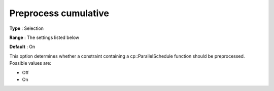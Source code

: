 .. _CPOPT_Preprocessing_-_Preprocess_Cumulative:


Preprocess cumulative
=====================



**Type** :	Selection	

**Range** :	The settings listed below	

**Default** :	On	



This option determines whether a constraint containing a cp::ParallelSchedule function should be preprocessed. Possible values are:



*	Off
*	On



